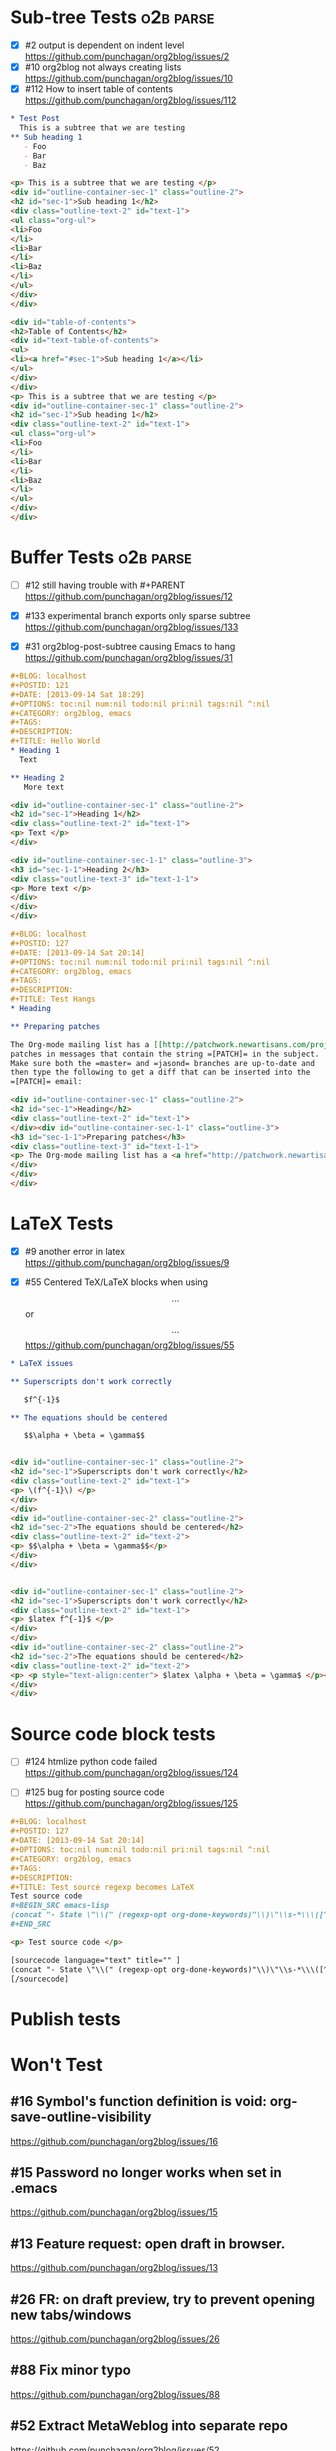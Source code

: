 * Sub-tree Tests                                                  :o2b:parse:

  - [X] #2 output is dependent on indent level
    https://github.com/punchagan/org2blog/issues/2
  - [X] #10 org2blog not always creating lists
    https://github.com/punchagan/org2blog/issues/10
  - [X] #112 How to insert table of contents
    https://github.com/punchagan/org2blog/issues/112


  #+NAME: o2b-test-post-subtree-input
  #+BEGIN_SRC org
    ,* Test Post
      This is a subtree that we are testing
    ,** Sub heading 1
       - Foo
       - Bar
       - Baz
  #+END_SRC

  #+NAME: o2b-test-post-subtree-output
  #+BEGIN_SRC html
    <p> This is a subtree that we are testing </p>
    <div id="outline-container-sec-1" class="outline-2">
    <h2 id="sec-1">Sub heading 1</h2>
    <div class="outline-text-2" id="text-1">
    <ul class="org-ul">
    <li>Foo
    </li>
    <li>Bar
    </li>
    <li>Baz
    </li>
    </ul>
    </div>
    </div>

  #+END_SRC

  #+NAME: o2b-test-post-subtree-toc
  #+BEGIN_SRC html
    <div id="table-of-contents">
    <h2>Table of Contents</h2>
    <div id="text-table-of-contents">
    <ul>
    <li><a href="#sec-1">Sub heading 1</a></li>
    </ul>
    </div>
    </div>
    <p> This is a subtree that we are testing </p>
    <div id="outline-container-sec-1" class="outline-2">
    <h2 id="sec-1">Sub heading 1</h2>
    <div class="outline-text-2" id="text-1">
    <ul class="org-ul">
    <li>Foo
    </li>
    <li>Bar
    </li>
    <li>Baz
    </li>
    </ul>
    </div>
    </div>

  #+END_SRC

* Buffer Tests                                                    :o2b:parse:
  - [ ] #12 still having trouble with #+PARENT
    https://github.com/punchagan/org2blog/issues/12

  - [X] #133 experimental branch exports only sparse subtree
    https://github.com/punchagan/org2blog/issues/133

  - [X] #31 org2blog-post-subtree causing Emacs to hang
    https://github.com/punchagan/org2blog/issues/31


  #+NAME: o2b-test-post-buffer-non-visible-input
  #+BEGIN_SRC org
    ,#+BLOG: localhost
    ,#+POSTID: 121
    ,#+DATE: [2013-09-14 Sat 18:29]
    ,#+OPTIONS: toc:nil num:nil todo:nil pri:nil tags:nil ^:nil
    ,#+CATEGORY: org2blog, emacs
    ,#+TAGS:
    ,#+DESCRIPTION:
    ,#+TITLE: Hello World
    ,* Heading 1
      Text

    ,** Heading 2
       More text

  #+END_SRC

  #+NAME: o2b-test-post-buffer-non-visible
  #+BEGIN_SRC html
    <div id="outline-container-sec-1" class="outline-2">
    <h2 id="sec-1">Heading 1</h2>
    <div class="outline-text-2" id="text-1">
    <p> Text </p>
    </div>

    <div id="outline-container-sec-1-1" class="outline-3">
    <h3 id="sec-1-1">Heading 2</h3>
    <div class="outline-text-3" id="text-1-1">
    <p> More text </p>
    </div>
    </div>
    </div>

  #+END_SRC

  #+NAME: o2b-test-post-buffer-hangs-input
  #+BEGIN_SRC org
    ,#+BLOG: localhost
    ,#+POSTID: 127
    ,#+DATE: [2013-09-14 Sat 20:14]
    ,#+OPTIONS: toc:nil num:nil todo:nil pri:nil tags:nil ^:nil
    ,#+CATEGORY: org2blog, emacs
    ,#+TAGS:
    ,#+DESCRIPTION:
    ,#+TITLE: Test Hangs
    ,* Heading

    ,** Preparing patches

    The Org-mode mailing list has a [[http://patchwork.newartisans.com/project/org-mode/][Patchwork server]] that looks for
    patches in messages that contain the string =[PATCH]= in the subject.
    Make sure both the =master= and =jasond= branches are up-to-date and
    then type the following to get a diff that can be inserted into the
    =[PATCH]= email:

  #+END_SRC

  #+NAME: o2b-test-post-buffer-hangs
  #+BEGIN_SRC html
    <div id="outline-container-sec-1" class="outline-2">
    <h2 id="sec-1">Heading</h2>
    <div class="outline-text-2" id="text-1">
    </div><div id="outline-container-sec-1-1" class="outline-3">
    <h3 id="sec-1-1">Preparing patches</h3>
    <div class="outline-text-3" id="text-1-1">
    <p> The Org-mode mailing list has a <a href="http://patchwork.newartisans.com/project/org-mode/">Patchwork server</a> that looks for patches in messages that contain the string <code>[PATCH]</code> in the subject. Make sure both the <code>master</code> and <code>jasond</code> branches are up-to-date and then type the following to get a diff that can be inserted into the <code>[PATCH]</code> email: </p>
    </div>
    </div>
    </div>

  #+END_SRC
* LaTeX Tests
  - [X] #9 another error in latex
    https://github.com/punchagan/org2blog/issues/9

  - [X] #55 Centered TeX/LaTeX blocks when using $$...$$ or \[ ... \]
    https://github.com/punchagan/org2blog/issues/55

  #+NAME: o2b-test-parse-latex-input
  #+BEGIN_SRC org
    ,* LaTeX issues

    ,** Superscripts don't work correctly

       $f^{-1}$

    ,** The equations should be centered

       $$\alpha + \beta = \gamma$$
  #+END_SRC

  #+NAME: o2b-test-parse-latex-output-plain
  #+BEGIN_SRC html

    <div id="outline-container-sec-1" class="outline-2">
    <h2 id="sec-1">Superscripts don't work correctly</h2>
    <div class="outline-text-2" id="text-1">
    <p> \(f^{-1}\) </p>
    </div>
    </div>
    <div id="outline-container-sec-2" class="outline-2">
    <h2 id="sec-2">The equations should be centered</h2>
    <div class="outline-text-2" id="text-2">
    <p> $$\alpha + \beta = \gamma$$</p>
    </div>
    </div>

  #+END_SRC

  #+NAME: o2b-test-parse-latex-output-wp
  #+BEGIN_SRC html

    <div id="outline-container-sec-1" class="outline-2">
    <h2 id="sec-1">Superscripts don't work correctly</h2>
    <div class="outline-text-2" id="text-1">
    <p> $latex f^{-1}$ </p>
    </div>
    </div>
    <div id="outline-container-sec-2" class="outline-2">
    <h2 id="sec-2">The equations should be centered</h2>
    <div class="outline-text-2" id="text-2">
    <p> <p style="text-align:center"> $latex \alpha + \beta = \gamma$ </p></p>
    </div>
    </div>

  #+END_SRC
* Source code block tests
  - [ ] #124 htmlize python code failed
    https://github.com/punchagan/org2blog/issues/124

  - [ ] #125 bug for posting source code
    https://github.com/punchagan/org2blog/issues/125

  #+NAME: o2b-test-regexp-source-becomes-latex-input
  #+BEGIN_SRC org
    ,#+BLOG: localhost
    ,#+POSTID: 127
    ,#+DATE: [2013-09-14 Sat 20:14]
    ,#+OPTIONS: toc:nil num:nil todo:nil pri:nil tags:nil ^:nil
    ,#+CATEGORY: org2blog, emacs
    ,#+TAGS:
    ,#+DESCRIPTION:
    ,#+TITLE: Test source regexp becomes LaTeX
    Test source code
    ,#+BEGIN_SRC emacs-lisp
    (concat "- State \"\\(" (regexp-opt org-done-keywords)"\\)\"\\s-*\\\([^]\n]+\\)\$ ")))
    ,#+END_SRC

  #+END_SRC

  #+NAME: o2b-test-regexp-source-becomes-latex
  #+BEGIN_SRC html
    <p> Test source code </p>

    [sourcecode language="text" title="" ]
    (concat "- State \"\\(" (regexp-opt org-done-keywords)"\\)\"\\s-*\\\([^]\n]+\\)\$ ")))
    [/sourcecode]

  #+END_SRC

* Publish tests
* Won't Test
** #16 Symbol's function definition is void: org-save-outline-visibility

   https://github.com/punchagan/org2blog/issues/16

** #15 Password no longer works when set in .emacs


   https://github.com/punchagan/org2blog/issues/15

** #13 Feature request: open draft in browser.

   https://github.com/punchagan/org2blog/issues/13

** #26 FR: on draft preview, try to prevent opening new tabs/windows

   https://github.com/punchagan/org2blog/issues/26

** #88 Fix minor typo

   https://github.com/punchagan/org2blog/issues/88

** #52 Extract MetaWeblog into separate repo

   https://github.com/punchagan/org2blog/issues/52

** #127 org-export-backend-options accessing a non-org-export-backend
   https://github.com/punchagan/org2blog/issues/127


** #126 Org 8 support

   https://github.com/punchagan/org2blog/issues/126


* #5 Publish update required for org2blog-post-buffer-as-page   :o2b:publish:

  https://github.com/punchagan/org2blog/issues/5

* #7 org-directory inexistant                                   :o2b:publish:

  https://github.com/punchagan/org2blog/issues/7

* #8 changing tags                                              :o2b:publish:

  https://github.com/punchagan/org2blog/issues/8


* #14 Feature request: choose from a list of blogs

  https://github.com/punchagan/org2blog/issues/14


* #17 org2blog-mode does not stick after publishing (draft)

  https://github.com/punchagan/org2blog/issues/17

* #18 FR: Allow specifying an org header under which to track org2blog entries

  https://github.com/punchagan/org2blog/issues/18

* #19 allow toc creation

  https://github.com/punchagan/org2blog/issues/19

* #20 enhancement:  keybindings to navigate to header fields

  https://github.com/punchagan/org2blog/issues/20

* #23 metaweblog freezes when it can't connect

  https://github.com/punchagan/org2blog/issues/23

* #24 mapcar: Symbol's value as variable is void: org2blog-server-weblog-id

  https://github.com/punchagan/org2blog/issues/24

* #25 Login problem

  https://github.com/punchagan/org2blog/issues/25

* #27 Adapt prompt for tag/cat/parent completion.

  https://github.com/punchagan/org2blog/issues/27

* #28 theorems and such (feature request)

  https://github.com/punchagan/org2blog/issues/28

* #29 Nice display of sourcecode no longer works for me

  https://github.com/punchagan/org2blog/issues/29

* #30 Links between pages

  https://github.com/punchagan/org2blog/issues/30

* #32 Can't use category names with spaces in them (?)

  https://github.com/punchagan/org2blog/issues/32

* #33 authinfo support?

  https://github.com/punchagan/org2blog/issues/33

* #34 How to post literal < and > ?

  https://github.com/punchagan/org2blog/issues/34

* #35 tags need to be separated by , and space

  https://github.com/punchagan/org2blog/issues/35

* #36 wp-preview-buffer-post uses nil wp-server-xmlrpc-url

  https://github.com/punchagan/org2blog/issues/36

* #41 Make org2blog/wp-blog-alist more customize-variable-friendly

  https://github.com/punchagan/org2blog/issues/41

* #42 split-string: Wrong type argument: stringp, nil

  https://github.com/punchagan/org2blog/issues/42

* #43 error during request: 500

  https://github.com/punchagan/org2blog/issues/43

* #44 Allow to set permlinks(feature request)

  https://github.com/punchagan/org2blog/issues/44

* #45 FR: Option to create entries in the tracking file earlier

  https://github.com/punchagan/org2blog/issues/45

* #46 org2blog adding ending </body></html>

  https://github.com/punchagan/org2blog/issues/46

* #47 There always a div_body_html tag at post's tail

  https://github.com/punchagan/org2blog/issues/47

* #48 Posting subtrees with ditaa blocks

  https://github.com/punchagan/org2blog/issues/48

* #49 wp-post-subtree will insert extra </div> at the end of input on wordpress.com

  https://github.com/punchagan/org2blog/issues/49

* #50 the table-of-contents will publish when post a subtree after git at May 24

  https://github.com/punchagan/org2blog/issues/50

* #51 Image uploads prepend file:// (WP issue?)

  https://github.com/punchagan/org2blog/issues/51

* #53 Posting existing org file doesn't activate org2blog mode

  https://github.com/punchagan/org2blog/issues/53

* #54 #+PARENT no longer working on wordpress 3.2?

  https://github.com/punchagan/org2blog/issues/54

* #57 Not able to add wordpress tags

  https://github.com/punchagan/org2blog/issues/57

* #58 FR: Setting an featured image for a post

  https://github.com/punchagan/org2blog/issues/58

* #59 wp-post-subtree can't work

  https://github.com/punchagan/org2blog/issues/59

* #60 post-buffer can't work on Emacs24

  https://github.com/punchagan/org2blog/issues/60

* #61 export wordpress posts to org-mode files?

  https://github.com/punchagan/org2blog/issues/61

* #62 source blocks and latex (mathjax) not exported to html?

  https://github.com/punchagan/org2blog/issues/62

* #64 fail to post if my blog has local links

  https://github.com/punchagan/org2blog/issues/64

* #65 Added package version info

  https://github.com/punchagan/org2blog/issues/65

* #66 org-mode source examples

  https://github.com/punchagan/org2blog/issues/66

* #67 org2blog Bug? "Bad url" traceback in emacs24

  https://github.com/punchagan/org2blog/issues/67

* #68 Handle "Bad URL" gracefully

  https://github.com/punchagan/org2blog/issues/68

* #69 I am probably just doing this wrong, but setup not working

  https://github.com/punchagan/org2blog/issues/69

* #70 post-buffer not working 100%  CPU occupation

  https://github.com/punchagan/org2blog/issues/70

* #71 Enable also visual line mode on the default template FEATURE_REQUEST

  https://github.com/punchagan/org2blog/issues/71

* #72 Posting draft causes org2blog mode to turn off

  https://github.com/punchagan/org2blog/issues/72

* #73 Shortcode based export is broken

  https://github.com/punchagan/org2blog/issues/73

* #74 Error with org2blog/wp-post-buffer-as-page

  https://github.com/punchagan/org2blog/issues/74

* #75 I cannot figure out uploading image

  https://github.com/punchagan/org2blog/issues/75

* #76 Feature request: #+ keyword that automatically picks the right blog to log into

  https://github.com/punchagan/org2blog/issues/76

* #77 Add a hint about splitting posts to README

  https://github.com/punchagan/org2blog/issues/77

* #78 shortcode to make modified date and author name part of the post

  https://github.com/punchagan/org2blog/issues/78

* #79 failed to wp-post-subtree

  https://github.com/punchagan/org2blog/issues/79

* #80 Can't upload posts with large images

  https://github.com/punchagan/org2blog/issues/80

* #81 bad url occurs Emacs24

  https://github.com/punchagan/org2blog/issues/81

* #82 unable to upload posts with images

  https://github.com/punchagan/org2blog/issues/82

* #83 Wordpress Template

  https://github.com/punchagan/org2blog/issues/83

* #84 translation from org-mode src block languages to SyntaxHighlighter

  https://github.com/punchagan/org2blog/issues/84

* #85 Added a defcustom alist and functionality to map org SRC blocks to WP code blocks

  https://github.com/punchagan/org2blog/issues/85

* #86 Src codes have not been colored.

  https://github.com/punchagan/org2blog/issues/86

* #87 Got HTTP 500 error when using org2blog/wp-login

  https://github.com/punchagan/org2blog/issues/87

* #89 XML-RPC fault `parse error. not well formed'

  https://github.com/punchagan/org2blog/issues/89

* #90 Added a defcustom to format the new entry buffer

  https://github.com/punchagan/org2blog/issues/90

* #91 M-x org2blog/wp-post-subtree and got Debugger entered--Lisp error: (error "Stack overflow in regexp matcher")

  https://github.com/punchagan/org2blog/issues/91

* #92 XML-RPC fault 'xml-debug-print-internal: Invalid XML tree'

  https://github.com/punchagan/org2blog/issues/92

* #93 wp-upload-files-replace-urls will eat up every occurrence of file name.

  https://github.com/punchagan/org2blog/issues/93

* #94 fix #93 : wp-upload-files-replace-urls will eat up every occurrences.

  https://github.com/punchagan/org2blog/issues/94

* #95 Problem in post-subtree

  https://github.com/punchagan/org2blog/issues/95

* #96 #+DATE not parsed properly by wordpress

  https://github.com/punchagan/org2blog/issues/96

* #97 Error while uploading .png or .jpg images

  https://github.com/punchagan/org2blog/issues/97

* #98 org2blog-pkg.el:update org-mode version

  https://github.com/punchagan/org2blog/issues/98

* #99 #+STYLE: lines getting stripped on upload to Wordpress

  https://github.com/punchagan/org2blog/issues/99

* #100 [doc] added the (require 'netrc) for the netrc setup

  https://github.com/punchagan/org2blog/issues/100

* #101 org2blog does not work with pretest emacs

  https://github.com/punchagan/org2blog/issues/101

* #102 publish post does not work with org-mode 7.9.3

  https://github.com/punchagan/org2blog/issues/102

* #103 Fix compatibility with org-mode >= 7.9.3

  https://github.com/punchagan/org2blog/issues/103

* #104 Request integration with org-id for link support

  https://github.com/punchagan/org2blog/issues/104

* #105 XML-RPC fault: Could not write ... Invalid file type

  https://github.com/punchagan/org2blog/issues/105

* #106 Displaying section number in posts

  https://github.com/punchagan/org2blog/issues/106

* #107 Please stop bundling third-party libraries

  https://github.com/punchagan/org2blog/issues/107

* #108 font and color of code chunk outputs

  https://github.com/punchagan/org2blog/issues/108

* #109 Rewrite org2blog as an export backend derived from html

  https://github.com/punchagan/org2blog/issues/109

* #110 display section numbers

  https://github.com/punchagan/org2blog/issues/110

* #111 remove bundled metaweblog.el

  https://github.com/punchagan/org2blog/issues/111

* #113 error with newest org-mode

  https://github.com/punchagan/org2blog/issues/113

* #114 Symbol's function definition is void: metaweblog-upload-file

  https://github.com/punchagan/org2blog/issues/114

* #115 Fix api change in Org 8

  https://github.com/punchagan/org2blog/issues/115

* #116 when post succeeded, I need a hook

  https://github.com/punchagan/org2blog/issues/116

* #117 you should mention the seperated metaweblog.el

  https://github.com/punchagan/org2blog/issues/117

* #118 Compatibility with org-mode 8.0 (org-export-as-html)

  https://github.com/punchagan/org2blog/issues/118

* #119 may i ask a question about the command?

  https://github.com/punchagan/org2blog/issues/119

* #120 org2blog/export

  https://github.com/punchagan/org2blog/issues/120

* #121 when embed a image in org-mode, uploaded succeeded but I got 503 error

  https://github.com/punchagan/org2blog/issues/121

* #122 Oauth for wordpress

  https://github.com/punchagan/org2blog/issues/122

* #123 function for org2blog/retrieve posted articles

  https://github.com/punchagan/org2blog/issues/123

* #128 failed to post blog when blog containing gif image

  https://github.com/punchagan/org2blog/issues/128

* #129 '>' is converted to '&gt;'

  https://github.com/punchagan/org2blog/issues/129

* #130 suggestions on track-posts

  https://github.com/punchagan/org2blog/issues/130
